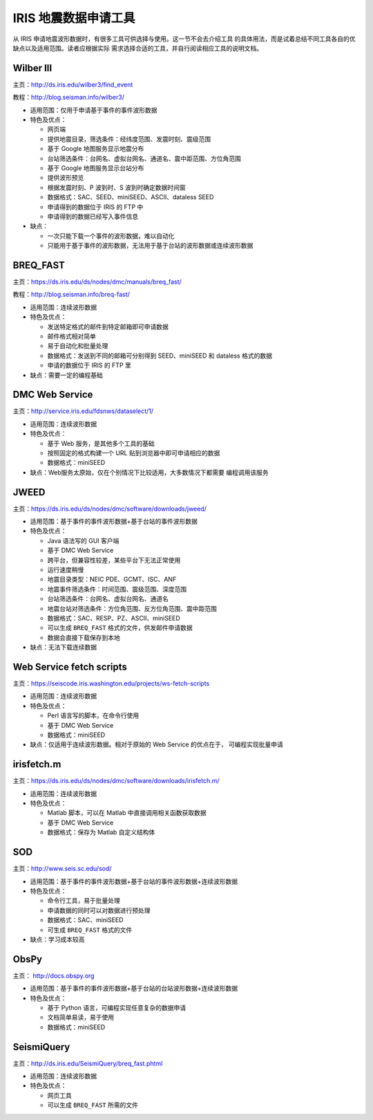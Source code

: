 IRIS 地震数据申请工具
=====================

从 IRIS 申请地震波形数据时，有很多工具可供选择与使用。这一节不会去介绍工具
的具体用法，而是试着总结不同工具各自的优缺点以及适用范围。读者应根据实际
需求选择合适的工具，并自行阅读相应工具的说明文档。

Wilber III
----------

主页：\ http://ds.iris.edu/wilber3/find_event

教程：\ http://blog.seisman.info/wilber3/

-  适用范围：仅用于申请基于事件的事件波形数据
-  特色及优点：

   -  网页端
   -  提供地震目录，筛选条件：经纬度范围、发震时刻、震级范围
   -  基于 Google 地图服务显示地震分布
   -  台站筛选条件：台网名、虚拟台网名、通道名、震中距范围、方位角范围
   -  基于 Google 地图服务显示台站分布
   -  提供波形预览
   -  根据发震时刻、P 波到时、S 波到时确定数据时间窗
   -  数据格式：SAC、SEED、miniSEED、ASCII、dataless SEED
   -  申请得到的数据位于 IRIS 的 FTP 中
   -  申请得到的数据已经写入事件信息

-  缺点：

   -  一次只能下载一个事件的波形数据，难以自动化
   -  只能用于基于事件的波形数据，无法用于基于台站的波形数据或连续波形数据

BREQ_FAST
---------

主页：\ https://ds.iris.edu/ds/nodes/dmc/manuals/breq_fast/

教程：\ http://blog.seisman.info/breq-fast/

-  适用范围：连续波形数据
-  特色及优点：

   -  发送特定格式的邮件到特定邮箱即可申请数据
   -  邮件格式相对简单
   -  易于自动化和批量处理
   -  数据格式：发送到不同的邮箱可分别得到 SEED、miniSEED 和 dataless 格式的数据
   -  申请的数据位于 IRIS 的 FTP 里

-  缺点：需要一定的编程基础

DMC Web Service
---------------

主页：\ http://service.iris.edu/fdsnws/dataselect/1/

-  适用范围：连续波形数据

-  特色及优点：

   -  基于 Web 服务，是其他多个工具的基础
   -  按照固定的格式构建一个 URL 贴到浏览器中即可申请相应的数据
   -  数据格式：miniSEED

-  缺点：Web服务太原始，仅在个别情况下比较适用，大多数情况下都需要
   编程调用该服务

JWEED
-----

主页：\ https://ds.iris.edu/ds/nodes/dmc/software/downloads/jweed/

-  适用范围：基于事件的事件波形数据+基于台站的事件波形数据

-  特色及优点：

   -  Java 语法写的 GUI 客户端
   -  基于 DMC Web Service
   -  跨平台，但兼容性较差，某些平台下无法正常使用
   -  运行速度稍慢
   -  地震目录类型：NEIC PDE、GCMT、ISC、ANF
   -  地震事件筛选条件：时间范围、震级范围、深度范围
   -  台站筛选条件：台网名、虚拟台网名、通道名
   -  地震台站对筛选条件：方位角范围、反方位角范围、震中距范围
   -  数据格式：SAC、RESP、PZ、ASCII、miniSEED
   -  可以生成 ``BREQ_FAST`` 格式的文件，供发邮件申请数据
   -  数据会直接下载保存到本地

-  缺点：无法下载连续数据

Web Service fetch scripts
-------------------------

主页：\ https://seiscode.iris.washington.edu/projects/ws-fetch-scripts

-  适用范围：连续波形数据

-  特色及优点：

   -  Perl 语言写的脚本，在命令行使用
   -  基于 DMC Web Service
   -  数据格式：miniSEED

-  缺点：仅适用于连续波形数据。相对于原始的 Web Service 的优点在于，
   可编程实现批量申请

irisfetch.m
-----------

主页：\ https://ds.iris.edu/ds/nodes/dmc/software/downloads/irisfetch.m/

-  适用范围：连续波形数据

-  特色及优点：

   -  Matlab 脚本，可以在 Matlab 中直接调用相关函数获取数据
   -  基于 DMC Web Service
   -  数据格式：保存为 Matlab 自定义结构体

SOD
---

主页：\ http://www.seis.sc.edu/sod/

-  适用范围：基于事件的事件波形数据+基于台站的事件波形数据+连续波形数据

-  特色及优点：

   -  命令行工具，易于批量处理
   -  申请数据的同时可以对数据进行预处理
   -  数据格式：SAC、miniSEED
   -  可生成 ``BREQ_FAST`` 格式的文件

-  缺点：学习成本较高

ObsPy
-----

主页： http://docs.obspy.org

-  适用范围：基于事件的事件波形数据+基于台站的台站波形数据+连续波形数据

-  特色及优点：

   -  基于 Python 语言，可编程实现任意复杂的数据申请
   -  文档简单易读，易于使用
   -  数据格式：miniSEED

SeismiQuery
-----------

主页：\ http://ds.iris.edu/SeismiQuery/breq_fast.phtml

-  适用范围：连续波形数据

-  特色及优点：

   -  网页工具
   -  可以生成 ``BREQ_FAST`` 所需的文件
